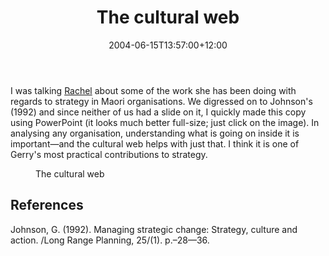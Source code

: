 #+title: The cultural web
#+date: 2004-06-15T13:57:00+12:00
#+lastmod: 2004-06-15T13:57:00+12:00
#+categories[]: Research
#+tags[]: Culture
#+slug: the-cultural-web
#+draft: False

I was talking [[https://staff.business.auckland.ac.nz/rwolfgramm][Rachel]] about some of the work she has been doing with regards to strategy in Maori organisations. We digressed on to Johnson's (1992) and since neither of us had a slide on it, I quickly made this copy using PowerPoint (it looks much better full-size; just click on the image). In analysing any organisation, understanding what is going on inside it is important---and the cultural web helps with just that. I think it is one of Gerry's most practical contributions to strategy.

#+CAPTION: The cultural web
[[file:CulturalWeb.png]]

** References

Johnson, G. (1992). Managing strategic change: Strategy, culture and action. /Long Range Planning, 25/(1). p.--28---36.
